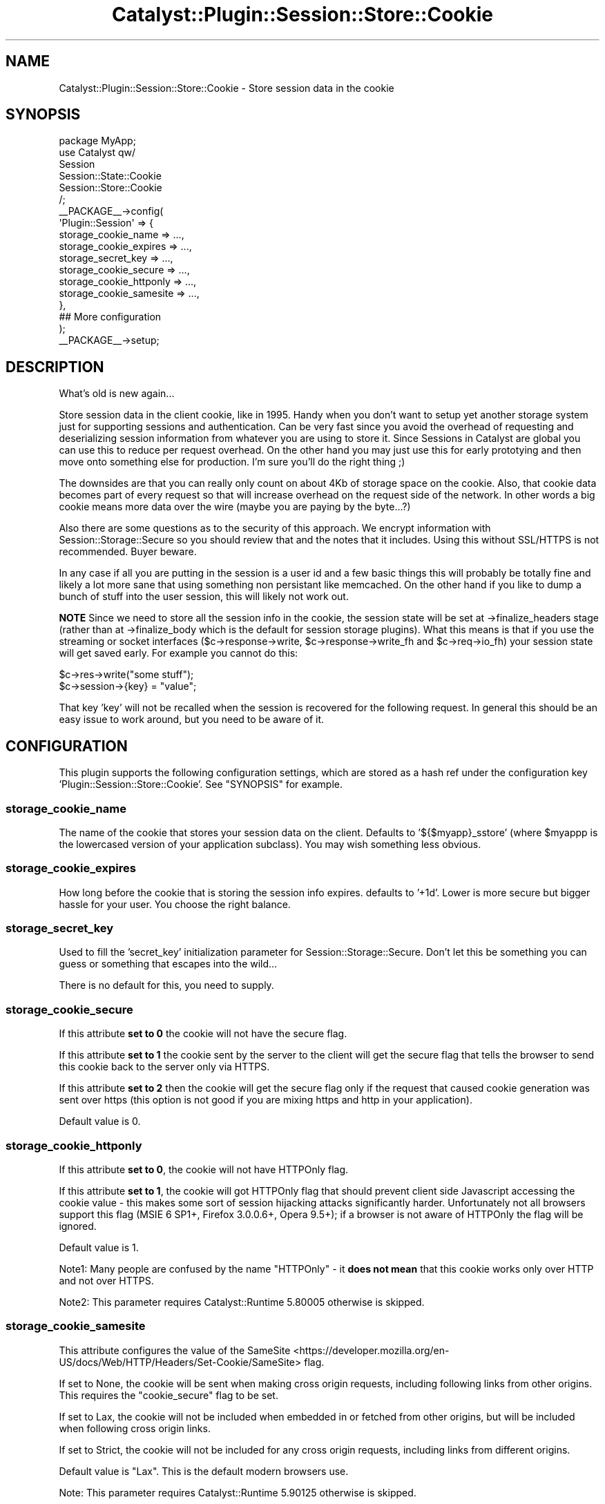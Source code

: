 .\" -*- mode: troff; coding: utf-8 -*-
.\" Automatically generated by Pod::Man 5.01 (Pod::Simple 3.43)
.\"
.\" Standard preamble:
.\" ========================================================================
.de Sp \" Vertical space (when we can't use .PP)
.if t .sp .5v
.if n .sp
..
.de Vb \" Begin verbatim text
.ft CW
.nf
.ne \\$1
..
.de Ve \" End verbatim text
.ft R
.fi
..
.\" \*(C` and \*(C' are quotes in nroff, nothing in troff, for use with C<>.
.ie n \{\
.    ds C` ""
.    ds C' ""
'br\}
.el\{\
.    ds C`
.    ds C'
'br\}
.\"
.\" Escape single quotes in literal strings from groff's Unicode transform.
.ie \n(.g .ds Aq \(aq
.el       .ds Aq '
.\"
.\" If the F register is >0, we'll generate index entries on stderr for
.\" titles (.TH), headers (.SH), subsections (.SS), items (.Ip), and index
.\" entries marked with X<> in POD.  Of course, you'll have to process the
.\" output yourself in some meaningful fashion.
.\"
.\" Avoid warning from groff about undefined register 'F'.
.de IX
..
.nr rF 0
.if \n(.g .if rF .nr rF 1
.if (\n(rF:(\n(.g==0)) \{\
.    if \nF \{\
.        de IX
.        tm Index:\\$1\t\\n%\t"\\$2"
..
.        if !\nF==2 \{\
.            nr % 0
.            nr F 2
.        \}
.    \}
.\}
.rr rF
.\" ========================================================================
.\"
.IX Title "Catalyst::Plugin::Session::Store::Cookie 3pm"
.TH Catalyst::Plugin::Session::Store::Cookie 3pm 2022-08-23 "perl v5.38.2" "User Contributed Perl Documentation"
.\" For nroff, turn off justification.  Always turn off hyphenation; it makes
.\" way too many mistakes in technical documents.
.if n .ad l
.nh
.SH NAME
Catalyst::Plugin::Session::Store::Cookie \- Store session data in the cookie
.SH SYNOPSIS
.IX Header "SYNOPSIS"
.Vb 1
\&    package MyApp;
\&
\&    use Catalyst qw/
\&      Session
\&      Session::State::Cookie
\&      Session::Store::Cookie
\&    /;
\&
\&    _\|_PACKAGE_\|_\->config(
\&      \*(AqPlugin::Session\*(Aq => {
\&        storage_cookie_name => ...,
\&        storage_cookie_expires => ...,
\&        storage_secret_key => ...,
\&        storage_cookie_secure => ...,
\&        storage_cookie_httponly => ...,
\&        storage_cookie_samesite => ...,
\&      },
\&      ## More configuration
\&    );
\&
\&    _\|_PACKAGE_\|_\->setup;
.Ve
.SH DESCRIPTION
.IX Header "DESCRIPTION"
What's old is new again...
.PP
Store session data in the client cookie, like in 1995.  Handy when you don't
want to setup yet another storage system just for supporting sessions and
authentication. Can be very fast since you avoid the overhead of requesting and
deserializing session information from whatever you are using to store it.
Since Sessions in Catalyst are global you can use this to reduce per request
overhead.  On the other hand you may just use this for early prototying and
then move onto something else for production.  I'm sure you'll do the right
thing ;)
.PP
The downsides are that you can really only count on about 4Kb of storage space
on the cookie.  Also, that cookie data becomes part of every request so that
will increase overhead on the request side of the network.  In other words a big
cookie means more data over the wire (maybe you are paying by the byte...?)
.PP
Also there are some questions as to the security of this approach.  We encrypt
information with Session::Storage::Secure so you should review that and the
notes that it includes.  Using this without SSL/HTTPS is not recommended.  Buyer
beware.
.PP
In any case if all you are putting in the session is a user id and a few basic
things this will probably be totally fine and likely a lot more sane that using
something non persistant like memcached.  On the other hand if you like to dump
a bunch of stuff into the user session, this will likely not work out.
.PP
\&\fBNOTE\fR Since we need to store all the session info in the cookie, the session
state will be set at \->finalize_headers stage (rather than at \->finalize_body
which is the default for session storage plugins).  What this means is that if
you use the streaming or socket interfaces ($c\->response\->write, \f(CW$c\fR\->response\->write_fh
and \f(CW$c\fR\->req\->io_fh) your session state will get saved early.  For example you
cannot do this:
.PP
.Vb 2
\&    $c\->res\->write("some stuff");
\&    $c\->session\->{key} = "value";
.Ve
.PP
That key 'key' will not be recalled when the session is recovered for the following
request.  In general this should be an easy issue to work around, but you need
to be aware of it.
.SH CONFIGURATION
.IX Header "CONFIGURATION"
This plugin supports the following configuration settings, which are stored as
a hash ref under the configuration key 'Plugin::Session::Store::Cookie'.  See
"SYNOPSIS" for example.
.SS storage_cookie_name
.IX Subsection "storage_cookie_name"
The name of the cookie that stores your session data on the client.  Defaults
to '${$myapp}_sstore' (where \f(CW$myappp\fR is the lowercased version of your application
subclass).  You may wish something less obvious.
.SS storage_cookie_expires
.IX Subsection "storage_cookie_expires"
How long before the cookie that is storing the session info expires.  defaults
to '+1d'.  Lower is more secure but bigger hassle for your user.  You choose the
right balance.
.SS storage_secret_key
.IX Subsection "storage_secret_key"
Used to fill the 'secret_key' initialization parameter for Session::Storage::Secure.
Don't let this be something you can guess or something that escapes into the
wild...
.PP
There is no default for this, you need to supply.
.SS storage_cookie_secure
.IX Subsection "storage_cookie_secure"
If this attribute \fBset to 0\fR the cookie will not have the secure flag.
.PP
If this attribute \fBset to 1\fR the cookie sent by the server to the client
will get the secure flag that tells the browser to send this cookie back to
the server only via HTTPS.
.PP
If this attribute \fBset to 2\fR then the cookie will get the secure flag only if
the request that caused cookie generation was sent over https (this option is
not good if you are mixing https and http in your application).
.PP
Default value is 0.
.SS storage_cookie_httponly
.IX Subsection "storage_cookie_httponly"
If this attribute \fBset to 0\fR, the cookie will not have HTTPOnly flag.
.PP
If this attribute \fBset to 1\fR, the cookie will got HTTPOnly flag that should
prevent client side Javascript accessing the cookie value \- this makes some
sort of session hijacking attacks significantly harder. Unfortunately not all
browsers support this flag (MSIE 6 SP1+, Firefox 3.0.0.6+, Opera 9.5+); if
a browser is not aware of HTTPOnly the flag will be ignored.
.PP
Default value is 1.
.PP
Note1: Many people are confused by the name "HTTPOnly" \- it \fBdoes not mean\fR
that this cookie works only over HTTP and not over HTTPS.
.PP
Note2: This parameter requires Catalyst::Runtime 5.80005 otherwise is skipped.
.SS storage_cookie_samesite
.IX Subsection "storage_cookie_samesite"
This attribute configures the value of the
SameSite <https://developer.mozilla.org/en-US/docs/Web/HTTP/Headers/Set-Cookie/SameSite>
flag.
.PP
If set to None, the cookie will be sent when making cross origin requests,
including following links from other origins. This requires the
"cookie_secure" flag to be set.
.PP
If set to Lax, the cookie will not be included when embedded in or fetched from
other origins, but will be included when following cross origin links.
.PP
If set to Strict, the cookie will not be included for any cross origin requests,
including links from different origins.
.PP
Default value is \f(CW\*(C`Lax\*(C'\fR. This is the default modern browsers use.
.PP
Note: This parameter requires Catalyst::Runtime 5.90125 otherwise is skipped.
.SS sereal_decoder_options
.IX Subsection "sereal_decoder_options"
.SS sereal_encoder_options
.IX Subsection "sereal_encoder_options"
This should be a hashref of options passed to init args of same name in
Session::Storage::Secure.  Defaults to:
.PP
.Vb 2
\&    sereal_encoder_options => +{ snappy => 1, stringify_unknown => 1 },
\&    sereal_decoder_options => +{ validate_utf8 => 1 },
.Ve
.PP
Please note the default \fBallows\fR object serealization.  You may wish to
not allow this for production setups.
.SH AUTHOR
.IX Header "AUTHOR"
John Napiorkowski <email:jjnapiork@cpan.org>
Alexander Hartmaier <email:abraxxa@cpan.org>
.SH "SEE ALSO"
.IX Header "SEE ALSO"
Catalyst, Catalyst::Plugin::Session, Session::Storage::Secure
.SH "COPYRIGHT & LICENSE"
.IX Header "COPYRIGHT & LICENSE"
Copyright 2022, John Napiorkowski <email:jjnapiork@cpan.org>
.PP
This library is free software; you can redistribute it and/or modify it under
the same terms as Perl itself.
